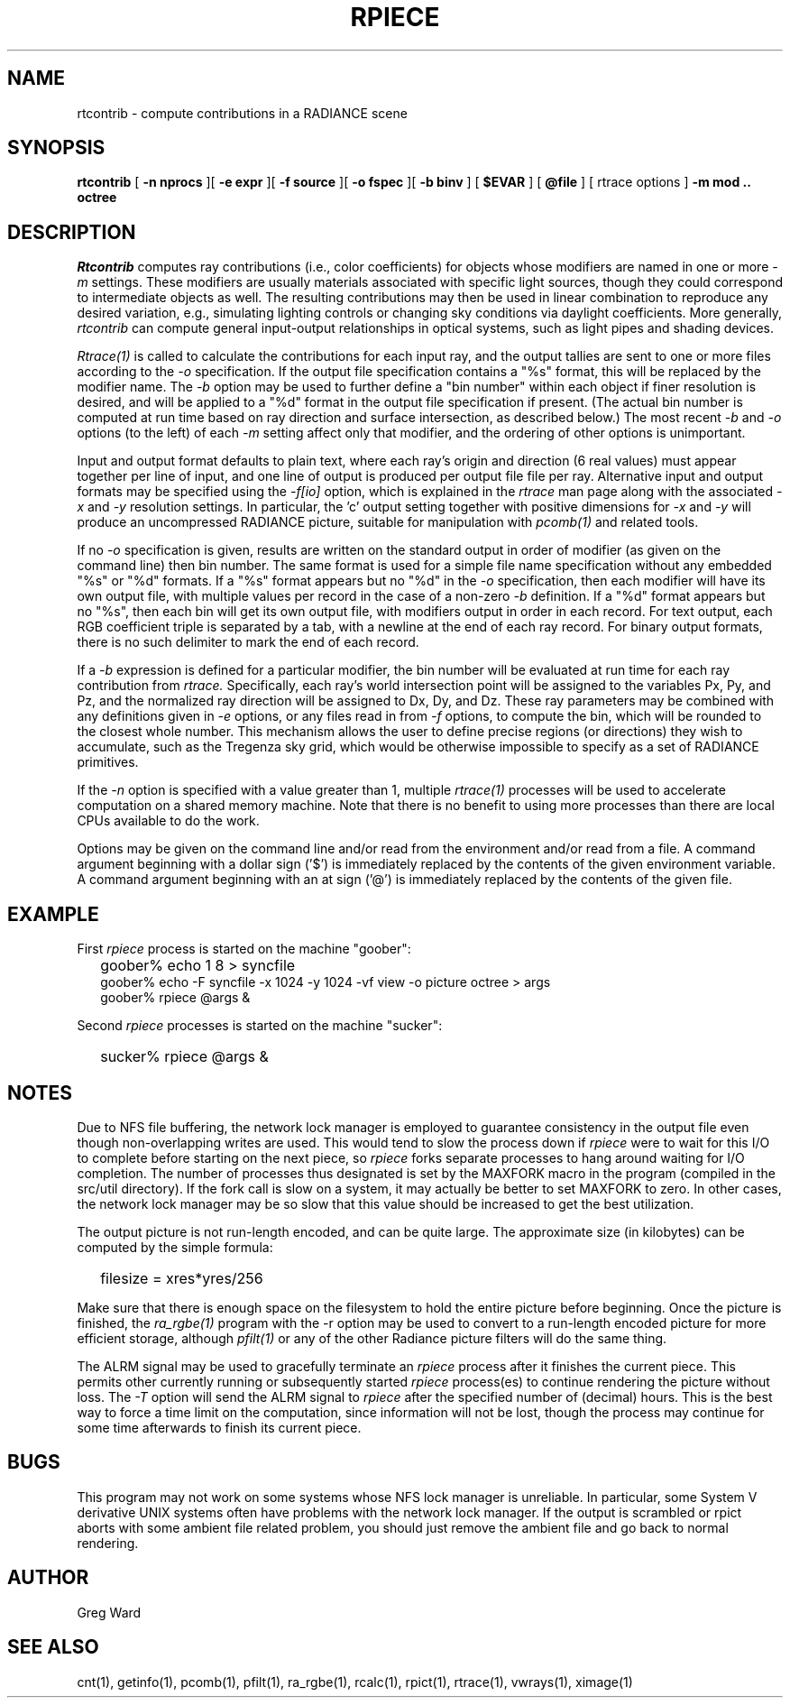.\" RCSid "$Id$"
.TH RPIECE 1 5/25/05 RADIANCE
.SH NAME
rtcontrib - compute contributions in a RADIANCE scene
.SH SYNOPSIS
.B rtcontrib
[
.B "\-n nprocs"
][
.B "\-e expr"
][
.B "\-f source"
][
.B "\-o fspec"
][
.B "\-b binv"
]
[
.B $EVAR
]
[
.B @file
]
[
rtrace options
]
.B "\-m mod .."
.B octree
.SH DESCRIPTION
.I Rtcontrib
computes ray contributions (i.e., color coefficients)
for objects whose modifiers are named in one or more
.I \-m
settings.
These modifiers are usually materials associated with specific
light sources, though they could correspond to intermediate objects as well.
The resulting contributions may then be used in linear combination to
reproduce any desired variation, e.g., simulating lighting controls or
changing sky conditions via daylight coefficients.
More generally,
.I rtcontrib
can compute general input-output relationships in optical
systems, such as light pipes and shading devices.
.PP
.I Rtrace(1)
is called to calculate the contributions for each input ray,
and the output tallies are sent to one or more files according to the
.I \-o
specification.
If the output file specification contains a "%s" format, this will be
replaced by the modifier name.
The
.I \-b
option may be used to further define
a "bin number" within each object if finer resolution is desired, and
will be applied to a "%d" format in the output file
specification if present.
(The actual bin number is computed at run time based on ray direction
and surface intersection, as described below.)\0
The most recent
.I \-b
and
.I \-o
options (to the left) of each
.I \-m
setting affect only that modifier, and the ordering
of other options is unimportant.
.PP
Input and output format defaults to plain text, where each ray's
origin and direction (6 real values) must appear together per
line of input, and one line of output is produced per output file
file per ray.
Alternative input and output formats may be specified using the
.I \-f[io]
option, which is explained in the
.I rtrace
man page along with the associated
.I \-x
and
.I \-y
resolution settings.
In particular, the 'c' output setting
together with positive dimensions for
.I \-x
and
.I \-y
will produce an uncompressed RADIANCE picture,
suitable for manipulation with
.I pcomb(1)
and related tools.
.PP
If no
.I \-o
specification is given, results are written on the standard output in order
of modifier (as given on the command line) then bin number.
The same format is used for a simple file name specification
without any embedded "%s" or "%d" formats.
If a "%s" format appears but no "%d" in the
.I \-o
specification, then each modifier will have its own output file, with
multiple values per record in the case of a non-zero
.I \-b
definition.
If a "%d" format appears but no "%s", then each bin will get its own
output file, with modifiers output in order in each record.
For text output, each RGB coefficient triple is separated by a tab,
with a newline at the end of each ray record.
For binary output formats, there is no such delimiter to mark
the end of each record.
.PP
If a
.I \-b
expression is defined for a particular modifier,
the bin number will be evaluated at run time for each
ray contribution from
.I rtrace.
Specifically, each ray's world intersection point will be assigned to
the variables Px, Py, and Pz, and the normalized ray direction
will be assigned to Dx, Dy, and Dz.
These ray parameters may be combined with any definitions given in
.I \-e
options, or any files read in from
.I \-f
options, to compute the bin, which will be
rounded to the closest whole number.
This mechanism allows the user to define precise regions (or directions)
they wish to accumulate, such as the Tregenza sky grid, which would be
otherwise impossible to specify as a set of RADIANCE primitives.
.PP
If the
.I \-n
option is specified with a value greater than 1, multiple
.I rtrace(1)
processes will be used to accelerate computation on a shared
memory machine.
Note that there is no benefit to using more processes
than there are local CPUs available to do the work.
.PP
Options may be given on the command line and/or read from the
environment and/or read from a file.
A command argument beginning with a dollar sign ('$') is immediately
replaced by the contents of the given environment variable.
A command argument beginning with an at sign ('@') is immediately
replaced by the contents of the given file.
.SH EXAMPLE
First
.I rpiece
process is started on the machine "goober":
.IP "" .2i
goober% echo 1 8 > syncfile
.br
goober% echo -F syncfile -x 1024 -y 1024 -vf view -o picture octree > args
.br
goober% rpiece @args &
.PP
Second
.I rpiece
processes is started on the machine "sucker":
.IP "" .2i
sucker% rpiece @args &
.SH NOTES
Due to NFS file buffering, the network lock manager is employed to
guarantee consistency in the output file even though non-overlapping
writes are used.
This would tend to slow the process down if
.I rpiece
were to wait for this I/O to complete before starting on the next
piece, so
.I rpiece
forks separate processes to hang around waiting for I/O completion.
The number of processes thus designated is set by the MAXFORK macro
in the program (compiled in the src/util directory).
If the fork call is slow on a system, it may actually be better to
set MAXFORK to zero.
In other cases, the network lock manager may be so slow that this
value should be increased to get the best utilization.
.PP
The output picture is not run-length encoded, and can be quite
large.
The approximate size (in kilobytes) can be computed by the simple
formula:
.IP "" .2i
filesize = xres*yres/256
.PP
Make sure that there is enough space on the filesystem to hold the
entire picture before beginning.
Once the picture is finished, the
.I ra_rgbe(1)
program with the -r option may be used to convert to a run-length
encoded picture for more efficient storage, although
.I pfilt(1)
or any of the other Radiance picture filters will do the same
thing.
.PP
The ALRM signal may be used to gracefully terminate an
.I rpiece
process after it finishes the current piece.
This permits other currently running or subsequently started
.I rpiece
process(es) to continue rendering the picture without loss.
The
.I \-T
option will send the ALRM signal to
.I rpiece
after the specified number of (decimal) hours.
This is the best way to force a time limit on the computation,
since information will not be lost, though the process may continue
for some time afterwards to finish its current piece.
.SH BUGS
This program may not work on some systems whose NFS lock manager is
unreliable.
In particular, some System V derivative UNIX systems often have
problems with the network lock manager.
If the output is scrambled or rpict aborts with some ambient file
related problem, you should just remove the ambient file and go
back to normal rendering.
.SH AUTHOR
Greg Ward
.SH "SEE ALSO"
cnt(1), getinfo(1), pcomb(1), pfilt(1), ra_rgbe(1),
rcalc(1), rpict(1), rtrace(1), vwrays(1), ximage(1)
